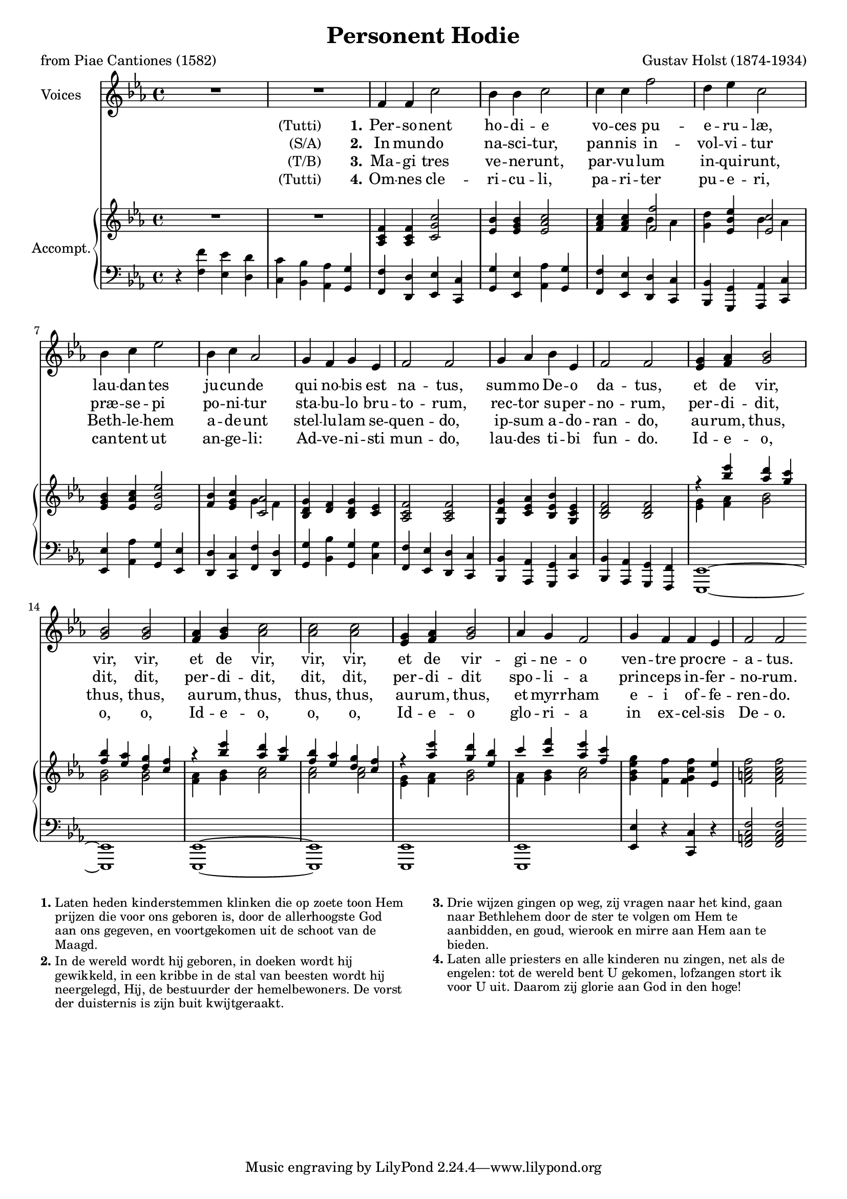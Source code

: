 \version "2.11.58"
#(set-global-staff-size 18)
\header {
  title = "Personent Hodie"
  composer = "Gustav Holst (1874-1934)"
  poet = "from Piae Cantiones (1582)"
}

global = {
  \key f \dorian
  \time 4/4
}

sopranoVoice = \relative c' {
  \global
  \dynamicUp
  % Muziek volgt hier.
  R1*2
  f4 f c'2 bes4 bes c2
  c4 c4 f2 d4 es c2
  bes4 c es2 bes4 c as2
  g4 f g es f2 f
  g4 as bes es, f2 f

  <<
    {
      g4 as bes2 bes bes
      as4 bes c2 c c
      g4 as bes2
    }
    {
      es,4 f g2 g g
      f4 g as2 as as
      es4 f g2
    }
  >>
  as4 g f2 g4 f f es f2 f
  \bar":|"
}

verseOne = \lyricmode {
  % Liedtekst volgt hier.
  \notemode {
    \set stanza = \markup {
      \normal-text (Tutti) \hspace #4 \bold 1.
    }
  }
  Per -- so -- nent ho -- di -- e
  vo -- ces pu -- e -- ru -- læ,
  lau -- dan -- tes ju -- cun -- de
  qui no -- bis est na -- tus,
  sum -- mo De -- o da -- tus,
  et de vir, vir, vir,
  et de vir, vir, vir,
  et de vir -- gi -- ne -- o
  ven -- tre pro -- cre -- a -- tus.
}

verseTwo = \lyricmode {
  \notemode {
    \set stanza = \markup {
      \normal-text (S/A) \hspace #4 \bold 2.
    }
  }
  In mun -- do na -- sci -- tur,
  pan -- nis in -- vol -- vi -- tur
  præ -- se -- pi po -- ni -- tur
  sta -- bu -- lo bru -- to -- rum,
  rec -- tor su -- per -- no -- rum,
  per -- di -- dit, dit, dit,
  per -- di -- dit, dit, dit,
  per -- di -- dit spo -- li -- a
  prin -- ceps in -- fer -- no -- rum.
}

verseThree = \lyricmode {
  \notemode {
    \set stanza = \markup {
      \normal-text (T/B) \hspace #4 \bold 3.
    }
  }
  Ma -- gi tres ve -- ne -- runt,
  par -- vu -- lum in -- qui -- runt,
  Beth -- le -- hem a -- de -- unt
  stel -- lu -- lam se -- quen -- do,
  ip -- sum a -- do -- ran -- do,
  au -- rum, thus, thus, thus,
  au -- rum, thus, thus, thus,
  au -- rum, thus, et myrr -- ham
  e -- i of -- fe -- ren -- do.
}

verseFour = \lyricmode {
  % Liedtekst volgt hier.
  \notemode {
    \set stanza = \markup {
      \normal-text (Tutti) \hspace #4 \bold 4.
    }
  }
  Om -- nes cle -- ri -- cu -- li,
  pa -- ri -- ter pu -- e -- ri,
  can -- tent ut an -- ge -- li:
  Ad -- ve -- ni -- sti mun -- do,
  lau -- des ti -- bi fun -- do.
  Id -- e -- o, o, o,
  Id -- e -- o, o, o,
  Id -- e -- o glo -- ri -- a
  in ex -- cel -- sis De -- o.
}


right = \relative c' {
  \global
  % Muziek volgt hier.
  R1*2
  <as c f>4 <as c f> <c g' c>2
  <es bes'>4 <es g bes> <es as c>2
  <f as c>4 <f as c>
  <<
    <f f'>2 \\ { bes4 as }
  >>
  <g d'>4 <es bes' es>
  <<
    <es c'>2 \\ { bes'4 as }
  >>
  <es g bes>4 <es as c> <es bes' es>2
  <f bes>4 <es g c>
  <<
    <c as'>2 \\ { g'4 f }
  >>
  <bes, d g>4 <d f> <bes d g> <c es>
  <as c f>2 <as c f>
  <g d' g>4 <c es as> <bes es bes'> <g c es>
  <bes d f>2 <bes d f>
  <<
    {
      r4
      <<
        { es'' d c bes as g f }
        { bes as g f es d c }
      >>
      r4
      <<
        { es' d c bes as g f }
        { bes as g f es d c }
      >>
      r4 <as' es'> <g d'> <es bes'>
      c' <c f> <as es'> <f c'>
    }
    \\
    <<
      {
        g,4 as bes2 bes bes
        as4 bes c2 c c
        g4 as bes2 as4 bes c2
      }
      {
        es,4 f g2 g g
        f4 g as2 as as
        es4 f g2 f4 g as2
      }
    >>
  >>
  <g bes es g>4 <f f'> <f g c f> <es es'>
  <f a c f>2 <f a c f>
}

left = \relative c' {
  \global
  % Muziek volgt hier.
  r4
  <<
    {
      f es d c bes as g |
      f d es c g' es as g |
      f es d c bes g as c |
      es as g es d c f d |
      g bes g
      g
      | f es d c bes as g c |
      bes as g f | es1~es es~es es es
    }
    {
      f'4 es d c bes as g |
      f d es c g' es as g |
      f es d c bes g as c |
      es as g es d c f d |
      g bes g
      c
      | f, es d c bes as g c |
      bes as g f | es1~es es~es es es
    }
  >>
  <es' es'>4 r <c c'> r
  <f a c f>2 <f a c f>
}

\score {
  <<
    \new Staff \with {
      instrumentName = "Voices"
    } { \sopranoVoice }
    \addlyrics { \verseOne }
    \addlyrics { \verseTwo }
    \addlyrics { \verseThree }
    \addlyrics { \verseFour }
    \new PianoStaff \with {
      instrumentName = "Accompt."
      fontSize = #-1
      \override StaffSymbol #'staff-space = #(magstep -1)
    } <<
      \new Staff = "right" \right
      \new Staff = "left" {
        \clef bass
        \left
      }
    >>
  >>
  \layout { }
}

\markup {
  \override #'(font-size . -1)
  \override #'(baseline-skip . 2.2)
  \line {
    \column {
      \line {
        \bold 1.
        \override #'(line-width . 55)
        \wordwrap {
          Laten heden kinderstemmen klinken
          die op zoete toon Hem prijzen die voor ons
          geboren is, door de allerhoogste God aan ons
          gegeven, en voortgekomen uit de schoot van
          de Maagd.
        }
      }
      \line { \hspace #10 }
      \line {
        \bold 2.
        \override #'(line-width . 55)
        \wordwrap {
          In de wereld wordt hij geboren, in doeken
          wordt hij gewikkeld, in een kribbe in de
          stal van beesten wordt hij neergelegd, Hij,
          de bestuurder der hemelbewoners.
          De vorst der duisternis is zijn buit
          kwijtgeraakt.
        }
      }
    }
    \hspace #4
    \column {
      \line {
        \bold 3.
        \override #'(line-width . 55)
        \wordwrap {
          Drie wijzen gingen op weg,
          zij vragen naar het kind,
          gaan naar Bethlehem door de ster te volgen
          om Hem te aanbidden,
          en goud, wierook en mirre aan Hem
          aan te bieden.
        }
      }
      \line { \hspace #10 }
      \line {
        \bold 4.
        \override #'(line-width . 55)
        \wordwrap {
          Laten alle priesters en alle kinderen
          nu zingen, net als de engelen:
          tot de wereld bent U gekomen,
          lofzangen stort ik voor U uit.
          Daarom zij glorie aan God in den hoge!
        }
      }
    }
  }
}
